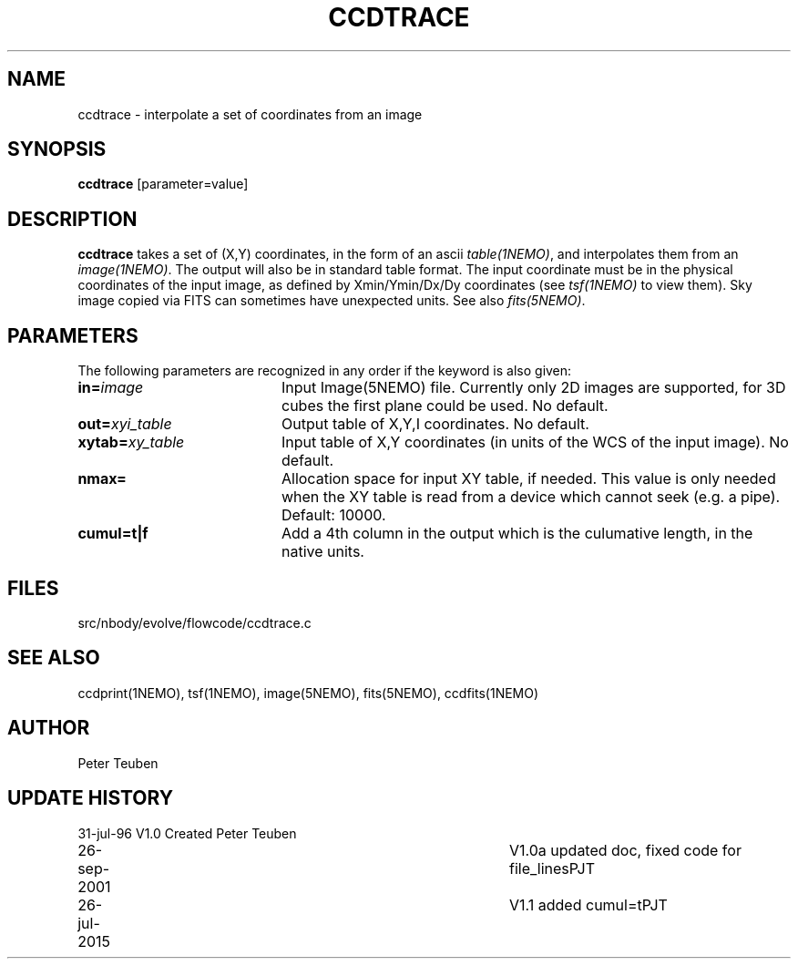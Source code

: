 .TH CCDTRACE 1NEMO "26 July 2015"
.SH NAME
ccdtrace \- interpolate a set of coordinates from an image
.SH SYNOPSIS
\fBccdtrace\fP [parameter=value]
.SH DESCRIPTION
\fBccdtrace\fP takes a set of (X,Y) coordinates, in the form
of an ascii \fItable(1NEMO)\fP, and interpolates them from an
\fIimage(1NEMO)\fP. The output will also be in standard table
format. The input coordinate must be in the physical coordinates
of the input image, as defined by Xmin/Ymin/Dx/Dy coordinates
(see \fItsf(1NEMO)\fP to view them). Sky image copied via
FITS can sometimes have unexpected units. See also \fIfits(5NEMO)\fP.
.SH PARAMETERS
The following parameters are recognized in any order if the keyword
is also given:
.TP 20
\fBin=\fP\fIimage\fP
Input Image(5NEMO) file. Currently only 2D images are supported,
for 3D cubes the first plane could be used. 
No default.
.TP
\fBout=\fP\fIxyi_table\fP
Output table of X,Y,I coordinates. 
No default.
.TP
\fBxytab=\fP\fIxy_table\fP
Input table of X,Y coordinates (in units of the WCS of the input image).
No default.
.TP
\fBnmax=\fP
Allocation space for input XY table, if needed. This value is
only needed when the XY table is read from a device which cannot
seek (e.g. a pipe).
Default: 10000.
.TP
\fBcumul=t|f\fP
Add a 4th column in the output which is the culumative length, in the
native units.
.SH FILES
src/nbody/evolve/flowcode/ccdtrace.c
.SH SEE ALSO
ccdprint(1NEMO), tsf(1NEMO), image(5NEMO), fits(5NEMO), ccdfits(1NEMO)
.SH AUTHOR
Peter Teuben
.SH UPDATE HISTORY
.nf
.ta +1.0i +4.0i
31-jul-96	V1.0 Created     	Peter Teuben
26-sep-2001	V1.0a updated doc, fixed code for file_lines	PJT
26-jul-2015	V1.1 added cumul=t	PJT
.fi
